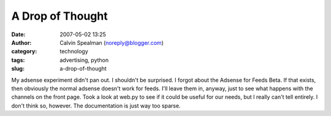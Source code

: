 A Drop of Thought
#################
:date: 2007-05-02 13:25
:author: Calvin Spealman (noreply@blogger.com)
:category: technology
:tags: advertising, python
:slug: a-drop-of-thought

My adsense experiment didn't pan out. I shouldn't be surprised. I forgot
about the Adsense for Feeds Beta. If that exists, then obviously the
normal adsense doesn't work for feeds. I'll leave them in, anyway, just
to see what happens with the channels on the front page.
Took a look at web.py to see if it could be useful for our needs, but I
really can't tell entirely. I don't think so, however. The documentation
is just way too sparse.
